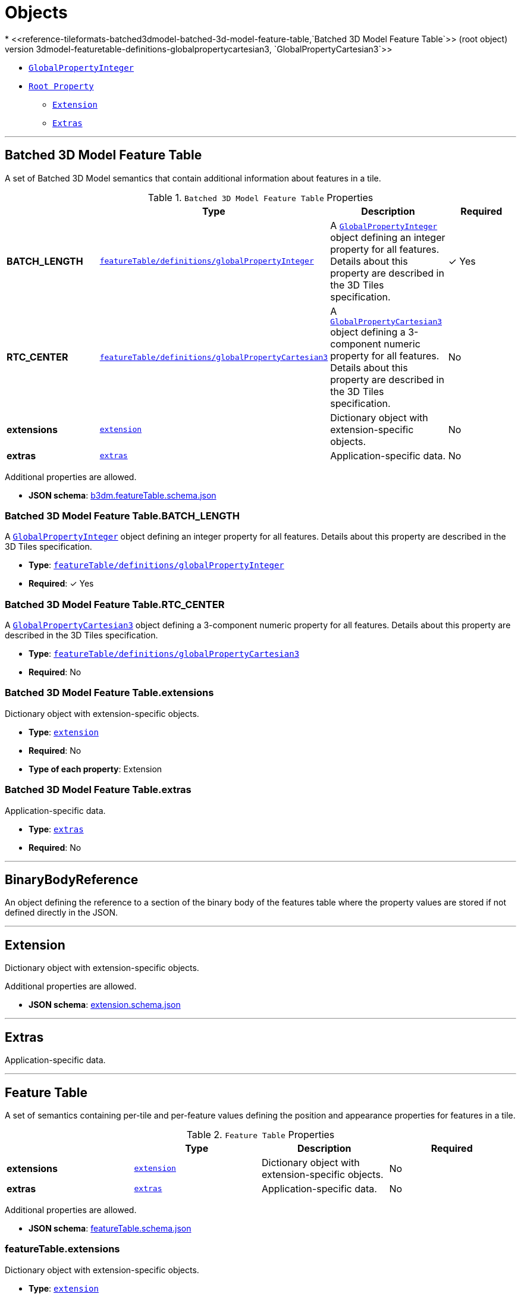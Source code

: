 = Objects
* <<reference-tileformats-batched3dmodel-batched-3d-model-feature-table,`Batched 3D Model Feature Table`>> (root object)
* <<reference-tileformats-batched3dmodel-featuretable-definitions-globalpropertycartesian3,`GlobalPropertyCartesian3`>>
* <<reference-tileformats-batched3dmodel-featuretable-definitions-globalpropertyinteger,`GlobalPropertyInteger`>>
* <<reference-tileformats-batched3dmodel-rootproperty,`Root Property`>>
** <<reference-tileformats-batched3dmodel-extension,`Extension`>>
** <<reference-tileformats-batched3dmodel-extras,`Extras`>>


'''
[#reference-tileformats-batched3dmodel-batched-3d-model-feature-table]
== Batched 3D Model Feature Table

A set of Batched 3D Model semantics that contain additional information about features in a tile.

.`Batched 3D Model Feature Table` Properties
|===
|   |Type|Description|Required

|**BATCH_LENGTH**
|<<reference-tileformats-batched3dmodel-featuretable-definitions-globalpropertyinteger,`featureTable/definitions/globalPropertyInteger`>>
|A <<reference-tileformats-batched3dmodel-globalpropertyinteger,`GlobalPropertyInteger`>> object defining an integer property for all features. Details about this property are described in the 3D Tiles specification.
| &#10003; Yes

|**RTC_CENTER**
|<<reference-tileformats-batched3dmodel-featuretable-definitions-globalpropertycartesian3,`featureTable/definitions/globalPropertyCartesian3`>>
|A <<reference-tileformats-batched3dmodel-globalpropertycartesian3,`GlobalPropertyCartesian3`>> object defining a 3-component numeric property for all features. Details about this property are described in the 3D Tiles specification.
|No

|**extensions**
|<<reference-tileformats-batched3dmodel-extension,`extension`>>
|Dictionary object with extension-specific objects.
|No

|**extras**
|<<reference-tileformats-batched3dmodel-extras,`extras`>>
|Application-specific data.
|No

|===

Additional properties are allowed.

* **JSON schema**: link:schema/b3dm.featureTable.schema.json[b3dm.featureTable.schema.json]

=== Batched 3D Model Feature Table.BATCH_LENGTH

A <<reference-tileformats-batched3dmodel-globalpropertyinteger,`GlobalPropertyInteger`>> object defining an integer property for all features. Details about this property are described in the 3D Tiles specification.

* **Type**: <<reference-tileformats-batched3dmodel-featuretable-definitions-globalpropertyinteger,`featureTable/definitions/globalPropertyInteger`>>
* **Required**:  &#10003; Yes

=== Batched 3D Model Feature Table.RTC_CENTER

A <<reference-tileformats-batched3dmodel-globalpropertycartesian3,`GlobalPropertyCartesian3`>> object defining a 3-component numeric property for all features. Details about this property are described in the 3D Tiles specification.

* **Type**: <<reference-tileformats-batched3dmodel-featuretable-definitions-globalpropertycartesian3,`featureTable/definitions/globalPropertyCartesian3`>>
* **Required**: No

=== Batched 3D Model Feature Table.extensions

Dictionary object with extension-specific objects.

* **Type**: <<reference-tileformats-batched3dmodel-extension,`extension`>>
* **Required**: No
* **Type of each property**: Extension

=== Batched 3D Model Feature Table.extras

Application-specific data.

* **Type**: <<reference-tileformats-batched3dmodel-extras,`extras`>>
* **Required**: No




'''
[#reference-tileformats-batched3dmodel-featuretable-definitions-binarybodyreference]
== BinaryBodyReference

An object defining the reference to a section of the binary body of the features table where the property values are stored if not defined directly in the JSON.



'''
[#reference-tileformats-batched3dmodel-extension]
== Extension

Dictionary object with extension-specific objects.

Additional properties are allowed.

* **JSON schema**: link:schema/extension.schema.json[extension.schema.json]




'''
[#reference-tileformats-batched3dmodel-extras]
== Extras

Application-specific data.



'''
[#reference-tileformats-batched3dmodel-featuretable]
== Feature Table

A set of semantics containing per-tile and per-feature values defining the position and appearance properties for features in a tile.

.`Feature Table` Properties
|===
|   |Type|Description|Required

|**extensions**
|<<reference-tileformats-batched3dmodel-extension,`extension`>>
|Dictionary object with extension-specific objects.
|No

|**extras**
|<<reference-tileformats-batched3dmodel-extras,`extras`>>
|Application-specific data.
|No

|===

Additional properties are allowed.

* **JSON schema**: link:schema/featureTable.schema.json[featureTable.schema.json]

=== featureTable.extensions

Dictionary object with extension-specific objects.

* **Type**: <<reference-tileformats-batched3dmodel-extension,`extension`>>
* **Required**: No
* **Type of each property**: Extension

=== featureTable.extras

Application-specific data.

* **Type**: <<reference-tileformats-batched3dmodel-extras,`extras`>>
* **Required**: No




'''
[#reference-tileformats-batched3dmodel-featuretable-definitions-globalpropertyboolean]
== GlobalPropertyBoolean

An object defining a global boolean property value for all features.



'''
[#reference-tileformats-batched3dmodel-featuretable-definitions-globalpropertycartesian3]
== GlobalPropertyCartesian3

An object defining a global 3-component numeric property values for all features.



'''
[#reference-tileformats-batched3dmodel-featuretable-definitions-globalpropertycartesian4]
== GlobalPropertyCartesian4

An object defining a global 4-component numeric property values for all features.



'''
[#reference-tileformats-batched3dmodel-featuretable-definitions-globalpropertyinteger]
== GlobalPropertyInteger

An object defining a global integer property value for all features.



'''
[#reference-tileformats-batched3dmodel-featuretable-definitions-globalpropertynumber]
== GlobalPropertyNumber

An object defining a global numeric property value for all features.



'''
[#reference-tileformats-batched3dmodel-featuretable-definitions-property]
== Property

A user-defined property which specifies application-specific metadata in a tile. Values can refer to sections in the binary body with a <<reference-tileformats-batched3dmodel-binarybodyreference,`BinaryBodyReference`>> object. Global values can be also be defined directly in the JSON.



'''
[#reference-tileformats-batched3dmodel-rootproperty]
== Root Property

A basis for storing extensions and extras.

.`Root Property` Properties
|===
|   |Type|Description|Required

|**extensions**
|<<reference-tileformats-batched3dmodel-extension,`extension`>>
|Dictionary object with extension-specific objects.
|No

|**extras**
|<<reference-tileformats-batched3dmodel-extras,`extras`>>
|Application-specific data.
|No

|===

Additional properties are allowed.

* **JSON schema**: link:schema/rootProperty.schema.json[rootProperty.schema.json]

=== rootProperty.extensions

Dictionary object with extension-specific objects.

* **Type**: <<reference-tileformats-batched3dmodel-extension,`extension`>>
* **Required**: No
* **Type of each property**: Extension

=== rootProperty.extras

Application-specific data.

* **Type**: <<reference-tileformats-batched3dmodel-extras,`extras`>>
* **Required**: No




